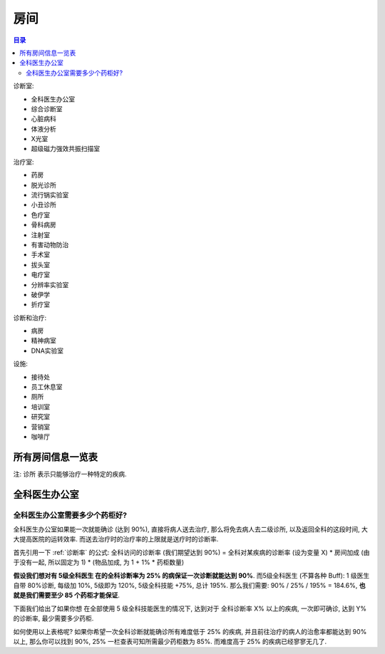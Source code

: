 房间
==============================================================================

.. contents:: 目录
    :local:

诊断室:

- 全科医生办公室
- 综合诊断室
- 心脏病科
- 体液分析
- X光室
- 超级磁力强效共振扫描室

治疗室:

- 药房
- 脱光诊所
- 流行锅实验室
- 小丑诊所
- 色疗室
- 骨科病房
- 注射室
- 有害动物防治
- 手术室
- 拔头室
- 电疗室
- 分辨率实验室
- 破伊学
- 折疗室

诊断和治疗:

- 病房
- 精神病室
- DNA实验室

设施:

- 接待处
- 员工休息室
- 厕所
- 培训室
- 研究室
- 营销室
- 咖啡厅


所有房间信息一览表
------------------------------------------------------------------------------

注: 诊所 表示只能够治疗一种特定的疾病.

.. jinja:: doc_data

    {{ doc_data.lt_room_info.render() }}



全科医生办公室
------------------------------------------------------------------------------




.. _全科医生办公室需要多少个药柜好:

全科医生办公室需要多少个药柜好?
~~~~~~~~~~~~~~~~~~~~~~~~~~~~~~~~~~~~~~~~~~~~~~~~~~~~~~~~~~~~~~~~~~~~~~~~~~~~~~

全科医生办公室如果能一次就能确诊 (达到 90%), 直接将病人送去治疗, 那么将免去病人去二级诊所, 以及返回全科的这段时间, 大大提高医院的运转效率. 而送去治疗时的治疗率的上限就是送疗时的诊断率.

首先引用一下 :ref:`诊断率` 的公式: 全科访问的诊断率 (我们期望达到 90%) = 全科对某疾病的诊断率 (设为变量 X) * 房间加成 (由于没有一起, 所以固定为 1) * (物品加成, 为 1 + 1% * 药柜数量)

**假设我们想对有 5级全科医生 在的全科诊断率为 25% 的病保证一次诊断就能达到 90%**. 而5级全科医生 (不算各种 Buff): 1 级医生自带 80%诊断, 每级加 10%, 5级即为 120%, 5级全科技能 +75%, 总计 195%. 那么我们需要: 90% / 25% / 195% = 184.6%, **也就是我们需要至少 85 个药柜才能保证**.

下面我们给出了如果你想 在全部使用 5 级全科技能医生的情况下, 达到对于 全科诊断率 X% 以上的疾病, 一次即可确诊, 达到 Y% 的诊断率, 最少需要多少药柜.

.. jinja:: doc_data

    {{ doc_data.lt_general_diagnose_one_time_visit_drug_cabinet_threshold.render() }}

如何使用以上表格呢? 如果你希望一次全科诊断就能确诊所有难度低于 25% 的疾病, 并且前往治疗的病人的治愈率都能达到 90% 以上, 那么你可以找到 90%, 25% 一栏查表可知所需最少药柜数为 85%. 而难度高于 25% 的疾病已经寥寥无几了.